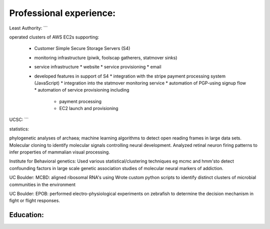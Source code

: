 
Professional experience:
------------------------

Least Authority:
```

operated clusters of AWS EC2s supporting:

 * Customer Simple Secure Storage Servers (S4)
 * monitoring infrastructure (piwik, foolscap gatherers, statmover sinks)
 * service infrastructure
   * website
   * service provisioning
   * email

 * developed features in support of S4
   * integration with the stripe payment processing system (JavaScript)
   * integration into the statmover monitoring service
   * automation of PGP-using signup flow
   * automation of service provisioning including
     * payment processing
     * EC2 launch and provisioning


UCSC:
```

statistics:

phylogenetic analyses of archaea; machine learning
algorithms to detect open reading frames in large data sets.
Molecular cloning to identify molecular signals controlling
neural development. Analyzed retinal neuron firing patterns to
infer properties of mammalian visual processing.

Institute for Behavioral genetics: Used various
statistical/clustering techniques eg mcmc and hmm'sto detect
confounding factors in large scale genetic association studies
of molecular neural markers of addiction.

UC Boulder: MCBD: aligned ribosomal RNA's using Wrote custom
python scripts to identify distinct clusters of microbial
communities in the environment

UC Boulder: EPOB: performed electro-physiological experiments on
zebrafish to determine the decision mechanism in fight or flight
responses.

Education:
``````````


